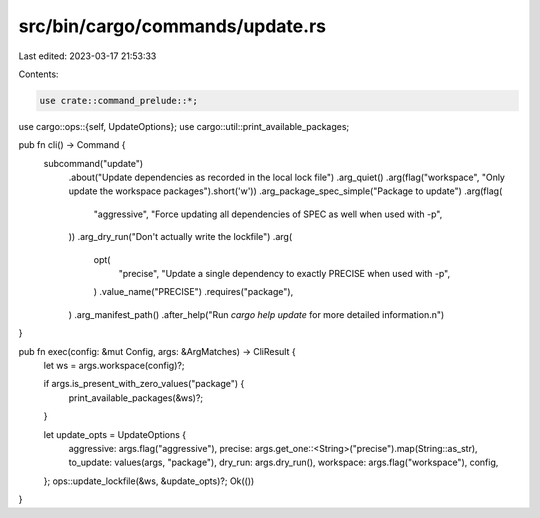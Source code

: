 src/bin/cargo/commands/update.rs
================================

Last edited: 2023-03-17 21:53:33

Contents:

.. code-block:: rs

    use crate::command_prelude::*;

use cargo::ops::{self, UpdateOptions};
use cargo::util::print_available_packages;

pub fn cli() -> Command {
    subcommand("update")
        .about("Update dependencies as recorded in the local lock file")
        .arg_quiet()
        .arg(flag("workspace", "Only update the workspace packages").short('w'))
        .arg_package_spec_simple("Package to update")
        .arg(flag(
            "aggressive",
            "Force updating all dependencies of SPEC as well when used with -p",
        ))
        .arg_dry_run("Don't actually write the lockfile")
        .arg(
            opt(
                "precise",
                "Update a single dependency to exactly PRECISE when used with -p",
            )
            .value_name("PRECISE")
            .requires("package"),
        )
        .arg_manifest_path()
        .after_help("Run `cargo help update` for more detailed information.\n")
}

pub fn exec(config: &mut Config, args: &ArgMatches) -> CliResult {
    let ws = args.workspace(config)?;

    if args.is_present_with_zero_values("package") {
        print_available_packages(&ws)?;
    }

    let update_opts = UpdateOptions {
        aggressive: args.flag("aggressive"),
        precise: args.get_one::<String>("precise").map(String::as_str),
        to_update: values(args, "package"),
        dry_run: args.dry_run(),
        workspace: args.flag("workspace"),
        config,
    };
    ops::update_lockfile(&ws, &update_opts)?;
    Ok(())
}


